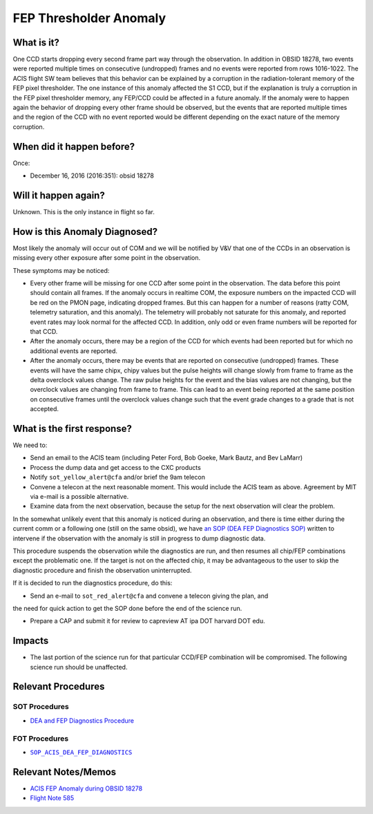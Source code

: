 .. _fep-thresholder:

FEP Thresholder Anomaly
=======================

What is it?
-----------

One CCD starts dropping every second frame part way through the
observation.  In addition in OBSID 18278, two events were reported
multiple times on consecutive (undropped) frames and no events were
reported from rows 1016-1022.  The ACIS flight SW team believes that
this behavior can be explained by a corruption in the radiation-tolerant
memory of the FEP pixel thresholder. The one instance of this anomaly
affected the S1 CCD, but if the explanation is truly a corruption in
the FEP pixel thresholder memory, any FEP/CCD could be affected in a
future anomaly.  If the anomaly were to happen again the behavior of
dropping every other frame should be observed, but the events that are
reported multiple times and the region of the CCD with no event reported
would be different depending on the exact nature of the memory corruption.

When did it happen before?
--------------------------

Once:

* December 16, 2016 (2016:351): obsid 18278

Will it happen again?
---------------------

Unknown. This is the only instance in flight so far.

How is this Anomaly Diagnosed?
------------------------------

Most likely the anomaly will occur out of COM and we will be notified
by V&V that one of the CCDs in an observation is missing every other
exposure after some point in the observation.

These symptoms may be noticed:

* Every other frame will be missing for one CCD after some point in the 
  observation. The data before this point should contain all frames. If the 
  anomaly occurs in realtime COM, the exposure numbers on the impacted CCD 
  will be red on the PMON page, indicating dropped frames. But this can happen
  for a number of reasons (ratty COM, telemetry saturation, and this anomaly). 
  The telemetry will probably not saturate for this anomaly, and reported event 
  rates may look normal for the affected CCD.  In addition, only odd or even 
  frame numbers will be reported for that CCD.

* After the anomaly occurs, there may be a region of the CCD for which events 
  had been reported but for which no additional events are reported.

* After the anomaly occurs, there may be events that are reported on consecutive
  (undropped) frames. These events will have the same chipx, chipy values but 
  the pulse heights will change slowly from frame to frame as the delta 
  overclock values change. The raw pulse heights for the event and the bias 
  values are not changing, but the overclock values are changing from frame to 
  frame. This can lead to an event being reported at the same position on 
  consecutive frames until the overclock values change such that the event 
  grade changes to a grade that is not accepted.

What is the first response?
---------------------------

We need to: 

* Send an email to the ACIS team (including Peter Ford, Bob Goeke, Mark Bautz, 
  and Bev LaMarr)

* Process the dump data and get access to the CXC products

* Notify ``sot_yellow_alert@cfa`` and/or brief the 9am telecon

* Convene a telecon at the next reasonable moment. This would include the ACIS 
  team as above. Agreement by MIT via e-mail is a possible alternative.

* Examine data from the next observation, because the setup for the next 
  observation will clear the problem.

.. |sop_diagnostics| replace:: ``SOP_ACIS_DEA_FEP_DIAGNOSTICS``
.. _sop_diagnostics: http://occweb.cfa.harvard.edu/occweb/FOT/configuration/procedures/SOP/SOP_ACIS_DEA_FEP_DIAGNOSTICS.pdf

In the somewhat unlikely event that this anomaly is noticed during an 
observation, and there is time either during the current comm or a following 
one (still on the same obsid), we have
`an SOP (DEA FEP Diagnostics SOP) <http://cxc.cfa.harvard.edu/acis/cmd_seq/dea_fep_diags.pdf>`_
written to intervene if the observation with the anomaly is still in
progress to dump diagnostic data.

This procedure suspends the observation while the diagnostics are run, and then
resumes all chip/FEP combinations except the problematic one. If the target is 
not on the affected chip, it may be advantageous to the user to skip the 
diagnostic procedure and finish the observation uninterrupted.

If it is decided to run the diagnostics procedure, do this:

* Send an e-mail to ``sot_red_alert@cfa`` and convene a telecon giving the plan, and
the need for quick action to get the SOP done before the end of the science run.

* Prepare a CAP and submit it for review to capreview AT ipa DOT harvard DOT edu.

Impacts
-------

* The last portion of the science run for that particular CCD/FEP combination 
  will be compromised. The following science run should be unaffected.

Relevant Procedures
-------------------

SOT Procedures
++++++++++++++

* `DEA and FEP Diagnostics Procedure <http://cxc.cfa.harvard.edu/acis/cmd_seq/dea_fep_diags.pdf>`_

FOT Procedures
++++++++++++++

* |sop_diagnostics|_

Relevant Notes/Memos
--------------------

* `ACIS FEP Anomaly during OBSID 18278 <ftp://acisweb.mit.edu/pub/acis-18278-anom-v1.2.pdf>`_

* `Flight Note 585 <https://occweb.cfa.harvard.edu/occweb/FOT/configuration/flightnotes/controlled/Flight_Note585_ACIS_S1_Dropped_Frames_Closeout.pdf>`_


